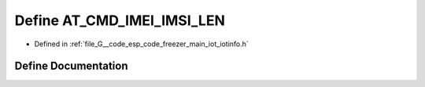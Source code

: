 .. _exhale_define_iotinfo_8h_1ab8df551d0520ff8c1e25d3830012ae1b:

Define AT_CMD_IMEI_IMSI_LEN
===========================

- Defined in :ref:`file_G__code_esp_code_freezer_main_iot_iotinfo.h`


Define Documentation
--------------------


.. doxygendefine:: AT_CMD_IMEI_IMSI_LEN
